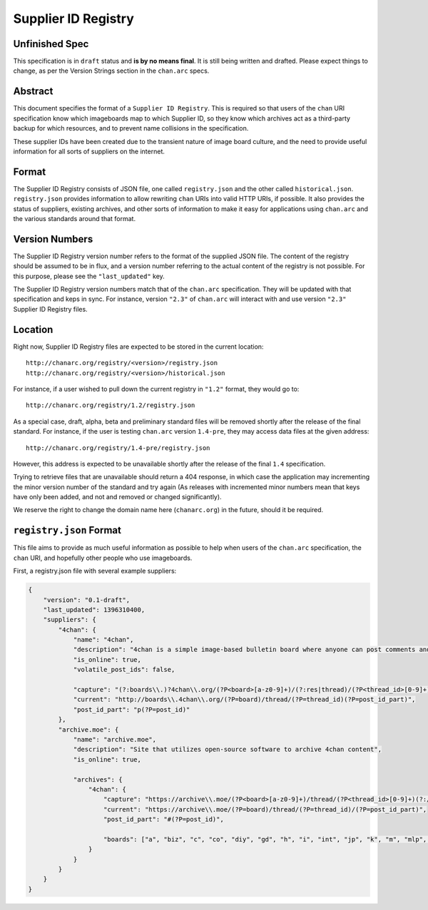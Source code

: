 Supplier ID Registry
====================

Unfinished Spec
---------------
This specification is in ``draft`` status and **is by no means final**. It is still being written and drafted. Please expect things to change, as per the Version Strings section in the ``chan.arc`` specs.

Abstract
--------
This document specifies the format of a ``Supplier ID Registry``. This is required so that users of the ``chan`` URI specification know which imageboards map to which Supplier ID, so they know which archives act as a third-party backup for which resources, and to prevent name collisions in the specification.

These supplier IDs have been created due to the transient nature of image board culture, and the need to provide useful information for all sorts of suppliers on the internet.

Format
------
The Supplier ID Registry consists of JSON file, one called ``registry.json`` and the other called ``historical.json``. ``registry.json`` provides information to allow rewriting ``chan`` URIs into valid HTTP URIs, if possible. It also provides the status of suppliers, existing archives, and other sorts of information to make it easy for applications using ``chan.arc`` and the various standards around that format.

Version Numbers
---------------
The Supplier ID Registry version number refers to the format of the supplied JSON file. The content of the registry should be assumed to be in flux, and a version number referring to the actual content of the registry is not possible. For this purpose, please see the ``"last_updated"`` key.

The Supplier ID Registry version numbers match that of the ``chan.arc`` specification. They will be updated with that specification and keps in sync. For instance, version ``"2.3"`` of ``chan.arc`` will interact with and use version ``"2.3"`` Supplier ID Registry files.

Location
--------
Right now, Supplier ID Registry files are expected to be stored in the current location::

    http://chanarc.org/registry/<version>/registry.json
    http://chanarc.org/registry/<version>/historical.json

For instance, if a user wished to pull down the current registry in ``"1.2"`` format, they would go to::

    http://chanarc.org/registry/1.2/registry.json

As a special case, draft, alpha, beta and preliminary standard files will be removed shortly after the release of the final standard. For instance, if the user is testing ``chan.arc`` version ``1.4-pre``, they may access data files at the given address::

    http://chanarc.org/registry/1.4-pre/registry.json

However, this address is expected to be unavailable shortly after the release of the final ``1.4`` specification.

Trying to retrieve files that are unavailable should return a 404 response, in which case the application may incrementing the minor version number of the standard and try again (As releases with incremented minor numbers mean that keys have only been added, and not and removed or changed significantly).

We reserve the right to change the domain name here (``chanarc.org``) in the future, should it be required.

``registry.json`` Format
------------------------
This file aims to provide as much useful information as possible to help when users of the ``chan.arc`` specification, the ``chan`` URI, and hopefully other people who use imageboards.

First, a registry.json file with several example suppliers:

.. code:: json

    {
        "version": "0.1-draft",
        "last_updated": 1396310400,
        "suppliers": {
            "4chan": {
                "name": "4chan",
                "description": "4chan is a simple image-based bulletin board where anyone can post comments and share images",
                "is_online": true,
                "volatile_post_ids": false,

                "capture": "(?:boards\\.)?4chan\\.org/(?P<board>[a-z0-9]+)/(?:res|thread)/(?P<thread_id>[0-9]+)(?:/[a-z0-9\-]+/?)?(?:#p(?P<post_id>[0-9]+))?",
                "current": "http://boards\\.4chan\\.org/(?P=board)/thread/(?P=thread_id)(?P=post_id_part)",
                "post_id_part": "p(?P=post_id)"
            },
            "archive.moe": {
                "name": "archive.moe",
                "description": "Site that utilizes open-source software to archive 4chan content",
                "is_online": true,

                "archives": {
                    "4chan": {
                        "capture": "https://archive\\.moe/(?P<board>[a-z0-9]+)/thread/(?P<thread_id>[0-9]+)(?:/#(?P<post_id>[0-9]+))?",
                        "current": "https://archive\\.moe/(?P=board)/thread/(?P=thread_id)/(?P=post_id_part)",
                        "post_id_part": "#(?P=post_id)",

                        "boards": ["a", "biz", "c", "co", "diy", "gd", "h", "i", "int", "jp", "k", "m", "mlp", "out", "po", "q", "r9k", "s4s", "sci", "sp", "tg", "tv", "u", "v", "vg", "vp", "vr", "wsg"],
                    }
                }
            }
        }
    }

